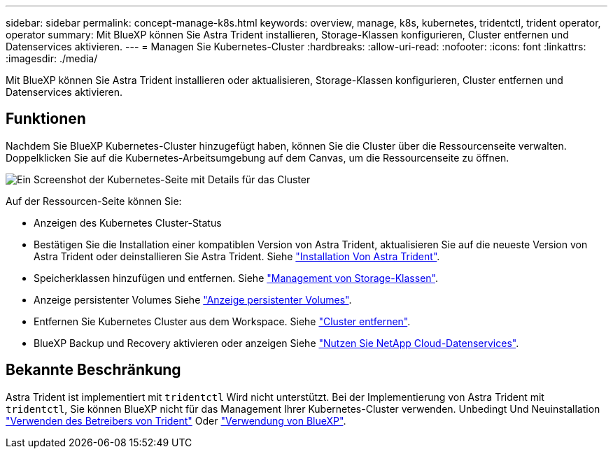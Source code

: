 ---
sidebar: sidebar 
permalink: concept-manage-k8s.html 
keywords: overview, manage, k8s, kubernetes, tridentctl, trident operator, operator 
summary: Mit BlueXP können Sie Astra Trident installieren, Storage-Klassen konfigurieren, Cluster entfernen und Datenservices aktivieren. 
---
= Managen Sie Kubernetes-Cluster
:hardbreaks:
:allow-uri-read: 
:nofooter: 
:icons: font
:linkattrs: 
:imagesdir: ./media/


[role="lead"]
Mit BlueXP können Sie Astra Trident installieren oder aktualisieren, Storage-Klassen konfigurieren, Cluster entfernen und Datenservices aktivieren.



== Funktionen

Nachdem Sie BlueXP Kubernetes-Cluster hinzugefügt haben, können Sie die Cluster über die Ressourcenseite verwalten. Doppelklicken Sie auf die Kubernetes-Arbeitsumgebung auf dem Canvas, um die Ressourcenseite zu öffnen.

image:screenshot-k8s-resource-page.png["Ein Screenshot der Kubernetes-Seite mit Details für das Cluster"]

Auf der Ressourcen-Seite können Sie:

* Anzeigen des Kubernetes Cluster-Status
* Bestätigen Sie die Installation einer kompatiblen Version von Astra Trident, aktualisieren Sie auf die neueste Version von Astra Trident oder deinstallieren Sie Astra Trident. Siehe link:./task/task-k8s-manage-trident.html["Installation Von Astra Trident"].
* Speicherklassen hinzufügen und entfernen. Siehe link:./task/task-k8s-manage-storage-classes.html["Management von Storage-Klassen"].
* Anzeige persistenter Volumes Siehe link:./task/task-k8s-manage-persistent-volumes.html["Anzeige persistenter Volumes"].
* Entfernen Sie Kubernetes Cluster aus dem Workspace. Siehe link:./task/task-k8s-manage-remove-cluster.html["Cluster entfernen"].
* BlueXP Backup und Recovery aktivieren oder anzeigen Siehe link:./task/task-kubernetes-enable-services.html["Nutzen Sie NetApp Cloud-Datenservices"].




== Bekannte Beschränkung

Astra Trident ist implementiert mit `tridentctl` Wird nicht unterstützt. Bei der Implementierung von Astra Trident mit `tridentctl`, Sie können BlueXP nicht für das Management Ihrer Kubernetes-Cluster verwenden. Unbedingt  Und Neuinstallation link:https://docs.netapp.com/us-en/trident/trident-get-started/kubernetes-deploy-operator.html["Verwenden des Betreibers von Trident"^] Oder link:./task/task-k8s-manage-trident.html["Verwendung von BlueXP"].

